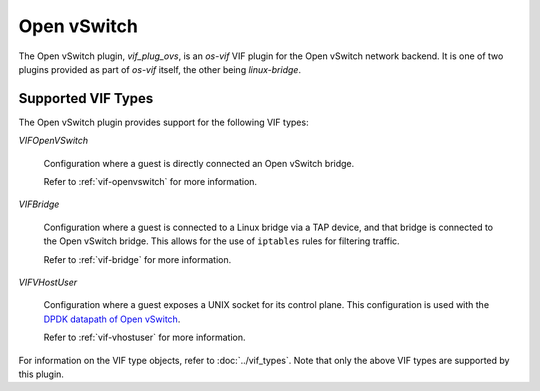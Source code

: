 ============
Open vSwitch
============

The Open vSwitch plugin, `vif_plug_ovs`, is an `os-vif` VIF plugin for the Open
vSwitch network backend. It is one of two plugins provided as part of `os-vif`
itself, the other being `linux-bridge`.

Supported VIF Types
-------------------

The Open vSwitch plugin provides support for the following VIF types:

`VIFOpenVSwitch`

  Configuration where a guest is directly connected an Open vSwitch bridge.

  Refer to :ref:`vif-openvswitch` for more information.

`VIFBridge`

  Configuration where a guest is connected to a Linux bridge via a TAP device,
  and that bridge is connected to the Open vSwitch bridge. This allows for the
  use of ``iptables`` rules for filtering traffic.

  Refer to :ref:`vif-bridge` for more information.

`VIFVHostUser`

  Configuration where a guest exposes a UNIX socket for its control plane. This
  configuration is used with the `DPDK datapath of Open vSwitch`__.

  Refer to :ref:`vif-vhostuser` for more information.

For information on the VIF type objects, refer to :doc:`../vif_types`. Note
that only the above VIF types are supported by this plugin.

__ http://docs.openvswitch.org/en/latest/howto/dpdk/
